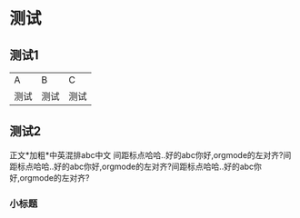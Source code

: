 * 测试
** 测试1
| A    | B    | C    |
| 测试 | 测试 | 测试 |

** 测试2
正文*加粗*中英混排abc中文
间距标点哈哈..好的abc你好,orgmode的左对齐?间距标点哈哈..好的abc你好,orgmode的左对齐?间距标点哈哈..好的abc你好,orgmode的左对齐?

*** 小标题


